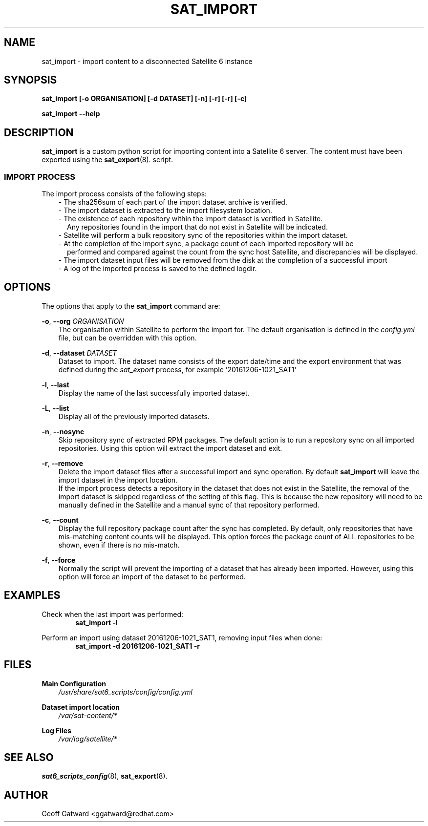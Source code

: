 .\" Manpage for sat_import.
.\" Contact ggatward@redhat.com to correct errors or typos.
.TH SAT_IMPORT 8 "04 Jan 2017" "sat6_scripts" "sat6_scripts User Manual" man page"
.SH NAME
sat_import \- import content to a disconnected Satellite 6 instance

.SH SYNOPSIS
.B sat_import [\-o ORGANISATION] [\-d DATASET] [\-n] [\-r] [\-r] [\-c]
.LP
.B "sat_import --help"

.SH DESCRIPTION
.B sat_import
is a custom python script for importing content into a Satellite 6 server. The content must have been exported using the
.BR sat_export (8).
script.

.SS IMPORT PROCESS
The import process consists of the following steps:
.RS 3
- The sha256sum of each part of the import dataset archive is verified.
.RE
.RS 3
- The import dataset is extracted to the import filesystem location.
.RE
.RS 3
- The existence of each repository within the import dataset is verified in Satellite.
.RS 2
Any repositories found in the import that do not exist in Satellite will be indicated.
.RE
.RE
.RS 3
- Satellite will perform a bulk repository sync of the repositories within the import dataset.
.RE
.RS 3
- At the completion of the import sync, a package count of each imported repository will be
.RS 2
performed and compared against the count from the sync host Satellite, and discrepancies will be displayed.
.RE
.RE
.RS 3
- The import dataset input files will be removed from the disk at the completion of a successful import
.RE
.RS 3
- A log of the imported process is saved to the defined logdir.
.RE


.SH OPTIONS
The options that apply to the
.B sat_import
command are:
.PP
.BR "-o", " --org"
.I "ORGANISATION"
.RS 3
The organisation within Satellite to perform the import for. The default organisation is defined in the
.I config.yml
file, but can be overridden with this option.
.RE
.PP
.BR "-d", " --dataset"
.I "DATASET"
.RS 3
Dataset to import. The dataset name consists of the export date/time and the export environment that was defined during the
.I sat_export
process, for example  '20161206-1021_SAT1'
.RE
.PP
.BR "-l", " --last"
.RS 3
Display the name of the last successfully imported dataset.
.RE
.PP
.BR "-L", " --list"
.RS 3
Display all of the previously imported datasets.
.RE
.PP
.BR "-n", " --nosync"
.RS 3
Skip repository sync of extracted RPM packages. The default action is to run a repository sync
on all imported repositories. Using this option will extract the import dataset and exit.
.RE
.PP
.BR "-r", " --remove"
.RS 3
Delete the import dataset files after a successful import and sync operation. By default
.B sat_import
will leave the import dataset in the import location.
.br
If the import process detects a repository in the dataset that does not exist in the Satellite,
the removal of the import dataset is skipped regardless of the setting of this flag. This is
because the new repository will need to be manually defined in the Satellite and a manual sync
of that repository performed.
.RE
.PP
.BR "-c", " --count"
.RS 3
Display the full repository package count after the sync has completed. By default, only repositories
that have mis-matching content counts will be displayed. This option forces the package count of ALL
repositories to be shown, even if there is no mis-match.
.RE
.PP
.BR "-f", " --force"
.RS 3
Normally the script will prevent the importing of a dataset that has already been imported.
However, using this option will force an import of the dataset to be performed.
.RE

.SH EXAMPLES
Check when the last import was performed:
.RS 6
.B "sat_import -l"
.RE

Perform an import using dataset 20161206-1021_SAT1, removing input files when done:
.RS 6
.B "sat_import -d 20161206-1021_SAT1 -r"
.RE


.SH FILES
.B Main Configuration
.RS 3
.I /usr/share/sat6_scripts/config/config.yml
.RE
.LP
.B Dataset import location
.RS 3
.I /var/sat-content/*
.RE
.LP
.B Log Files
.RS 3
.I /var/log/satellite/*
.RE

.SH SEE ALSO
.BR sat6_scripts_config (8),
.BR sat_export (8).

.SH AUTHOR
Geoff Gatward <ggatward@redhat.com>
